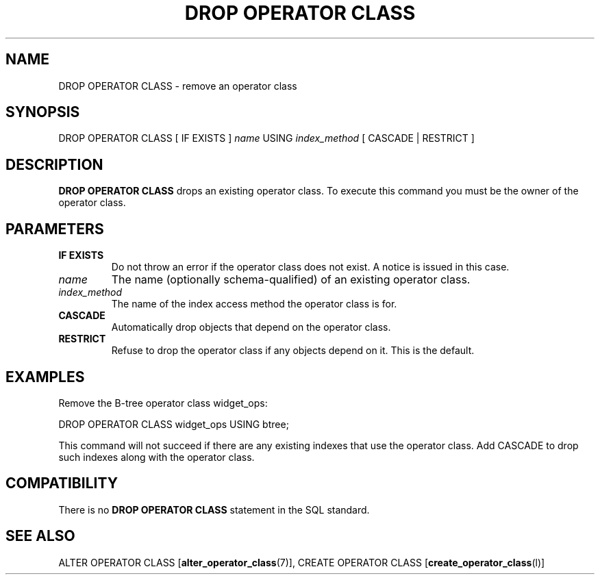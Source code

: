 .\\" auto-generated by docbook2man-spec $Revision: 1.1.1.1 $
.TH "DROP OPERATOR CLASS" "" "2010-12-13" "SQL - Language Statements" "SQL Commands"
.SH NAME
DROP OPERATOR CLASS \- remove an operator class

.SH SYNOPSIS
.sp
.nf
DROP OPERATOR CLASS [ IF EXISTS ] \fIname\fR USING \fIindex_method\fR [ CASCADE | RESTRICT ]
.sp
.fi
.SH "DESCRIPTION"
.PP
\fBDROP OPERATOR CLASS\fR drops an existing operator class.
To execute this command you must be the owner of the operator class.
.SH "PARAMETERS"
.TP
\fBIF EXISTS\fR
Do not throw an error if the operator class does not exist. A notice is issued 
in this case.
.TP
\fB\fIname\fB\fR
The name (optionally schema-qualified) of an existing operator class.
.TP
\fB\fIindex_method\fB\fR
The name of the index access method the operator class is for.
.TP
\fBCASCADE\fR
Automatically drop objects that depend on the operator class.
.TP
\fBRESTRICT\fR
Refuse to drop the operator class if any objects depend on it.
This is the default.
.SH "EXAMPLES"
.PP
Remove the B-tree operator class widget_ops:
.sp
.nf
DROP OPERATOR CLASS widget_ops USING btree;
.sp
.fi
This command will not succeed if there are any existing indexes
that use the operator class. Add CASCADE to drop
such indexes along with the operator class.
.SH "COMPATIBILITY"
.PP
There is no \fBDROP OPERATOR CLASS\fR statement in the
SQL standard.
.SH "SEE ALSO"
ALTER OPERATOR CLASS [\fBalter_operator_class\fR(7)], CREATE OPERATOR CLASS [\fBcreate_operator_class\fR(l)]
